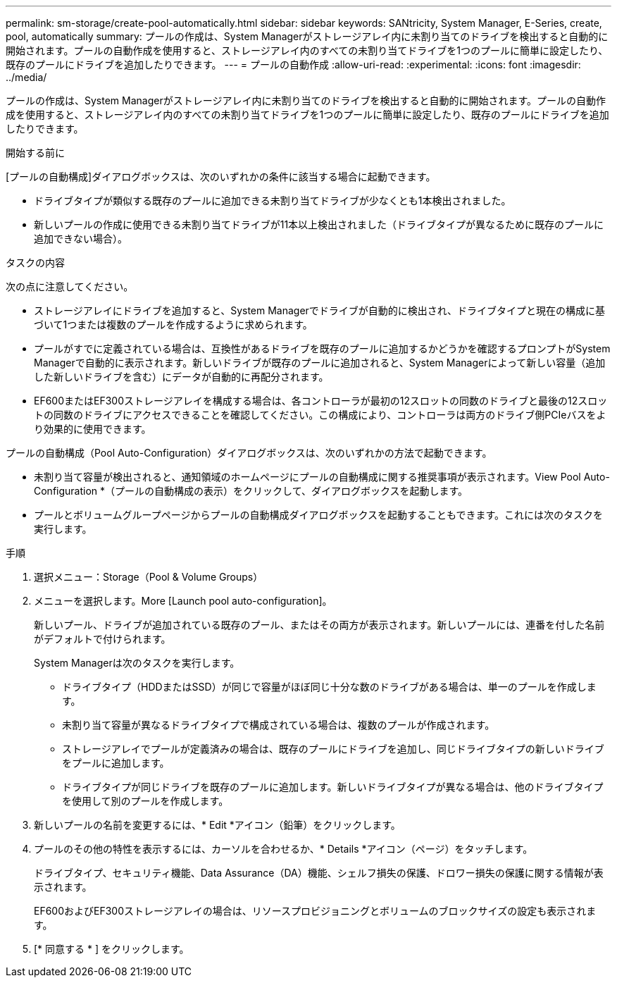 ---
permalink: sm-storage/create-pool-automatically.html 
sidebar: sidebar 
keywords: SANtricity, System Manager, E-Series, create, pool, automatically 
summary: プールの作成は、System Managerがストレージアレイ内に未割り当てのドライブを検出すると自動的に開始されます。プールの自動作成を使用すると、ストレージアレイ内のすべての未割り当てドライブを1つのプールに簡単に設定したり、既存のプールにドライブを追加したりできます。 
---
= プールの自動作成
:allow-uri-read: 
:experimental: 
:icons: font
:imagesdir: ../media/


[role="lead"]
プールの作成は、System Managerがストレージアレイ内に未割り当てのドライブを検出すると自動的に開始されます。プールの自動作成を使用すると、ストレージアレイ内のすべての未割り当てドライブを1つのプールに簡単に設定したり、既存のプールにドライブを追加したりできます。

.開始する前に
[プールの自動構成]ダイアログボックスは、次のいずれかの条件に該当する場合に起動できます。

* ドライブタイプが類似する既存のプールに追加できる未割り当てドライブが少なくとも1本検出されました。
* 新しいプールの作成に使用できる未割り当てドライブが11本以上検出されました（ドライブタイプが異なるために既存のプールに追加できない場合）。


.タスクの内容
次の点に注意してください。

* ストレージアレイにドライブを追加すると、System Managerでドライブが自動的に検出され、ドライブタイプと現在の構成に基づいて1つまたは複数のプールを作成するように求められます。
* プールがすでに定義されている場合は、互換性があるドライブを既存のプールに追加するかどうかを確認するプロンプトがSystem Managerで自動的に表示されます。新しいドライブが既存のプールに追加されると、System Managerによって新しい容量（追加した新しいドライブを含む）にデータが自動的に再配分されます。
* EF600またはEF300ストレージアレイを構成する場合は、各コントローラが最初の12スロットの同数のドライブと最後の12スロットの同数のドライブにアクセスできることを確認してください。この構成により、コントローラは両方のドライブ側PCIeバスをより効果的に使用できます。


プールの自動構成（Pool Auto-Configuration）ダイアログボックスは、次のいずれかの方法で起動できます。

* 未割り当て容量が検出されると、通知領域のホームページにプールの自動構成に関する推奨事項が表示されます。View Pool Auto-Configuration *（プールの自動構成の表示）をクリックして、ダイアログボックスを起動します。
* プールとボリュームグループページからプールの自動構成ダイアログボックスを起動することもできます。これには次のタスクを実行します。


.手順
. 選択メニュー：Storage（Pool & Volume Groups）
. メニューを選択します。More [Launch pool auto-configuration]。
+
新しいプール、ドライブが追加されている既存のプール、またはその両方が表示されます。新しいプールには、連番を付した名前がデフォルトで付けられます。

+
System Managerは次のタスクを実行します。

+
** ドライブタイプ（HDDまたはSSD）が同じで容量がほぼ同じ十分な数のドライブがある場合は、単一のプールを作成します。
** 未割り当て容量が異なるドライブタイプで構成されている場合は、複数のプールが作成されます。
** ストレージアレイでプールが定義済みの場合は、既存のプールにドライブを追加し、同じドライブタイプの新しいドライブをプールに追加します。
** ドライブタイプが同じドライブを既存のプールに追加します。新しいドライブタイプが異なる場合は、他のドライブタイプを使用して別のプールを作成します。


. 新しいプールの名前を変更するには、* Edit *アイコン（鉛筆）をクリックします。
. プールのその他の特性を表示するには、カーソルを合わせるか、* Details *アイコン（ページ）をタッチします。
+
ドライブタイプ、セキュリティ機能、Data Assurance（DA）機能、シェルフ損失の保護、ドロワー損失の保護に関する情報が表示されます。

+
EF600およびEF300ストレージアレイの場合は、リソースプロビジョニングとボリュームのブロックサイズの設定も表示されます。

. [* 同意する * ] をクリックします。

